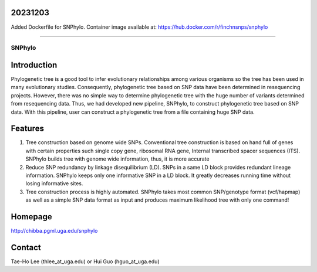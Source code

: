 20231203
--------

Added Dockerfile for SNPhylo. Container image available at: https://hub.docker.com/r/finchnsnps/snphylo 

----------------------------------

=======
SNPhylo
=======

Introduction
------------
Phylogenetic tree is a good tool to infer evolutionary relationships among various organisms so the tree has been used in many evolutionary studies. Consequently, phylogenetic tree based on SNP data have been determined in resequencing projects. However, there was no simple way to determine phylogenetic tree with the huge number of variants determined from resequencing data. Thus, we had developed new pipeline, SNPhylo, to construct phylogenetic tree based on SNP data. With this pipeline, user can construct a phylogenetic tree from a file containing huge SNP data.

Features
--------
1. Tree construction based on genome wide SNPs. Conventional tree construction is based on hand full of genes with certain properties such single copy gene, ribosomal RNA gene, Internal transcribed spacer sequences (ITS). SNPhylo builds tree with genome wide information, thus, it is more accurate
2. Reduce SNP redundancy by linkage disequilibrium (LD). SNPs in a same LD block provides redundant lineage information. SNPhylo keeps only one informative SNP in a LD block. It greatly decreases running time without losing informative sites.
3. Tree construction process is highly automated. SNPhylo takes most common SNP/genotype format (vcf/hapmap) as well as a simple SNP data format as input and produces maximum likelihood tree with only one command!

Homepage
--------
http://chibba.pgml.uga.edu/snphylo

Contact
-------
Tae-Ho Lee (thlee_at_uga.edu) or Hui Guo (hguo_at_uga.edu)
